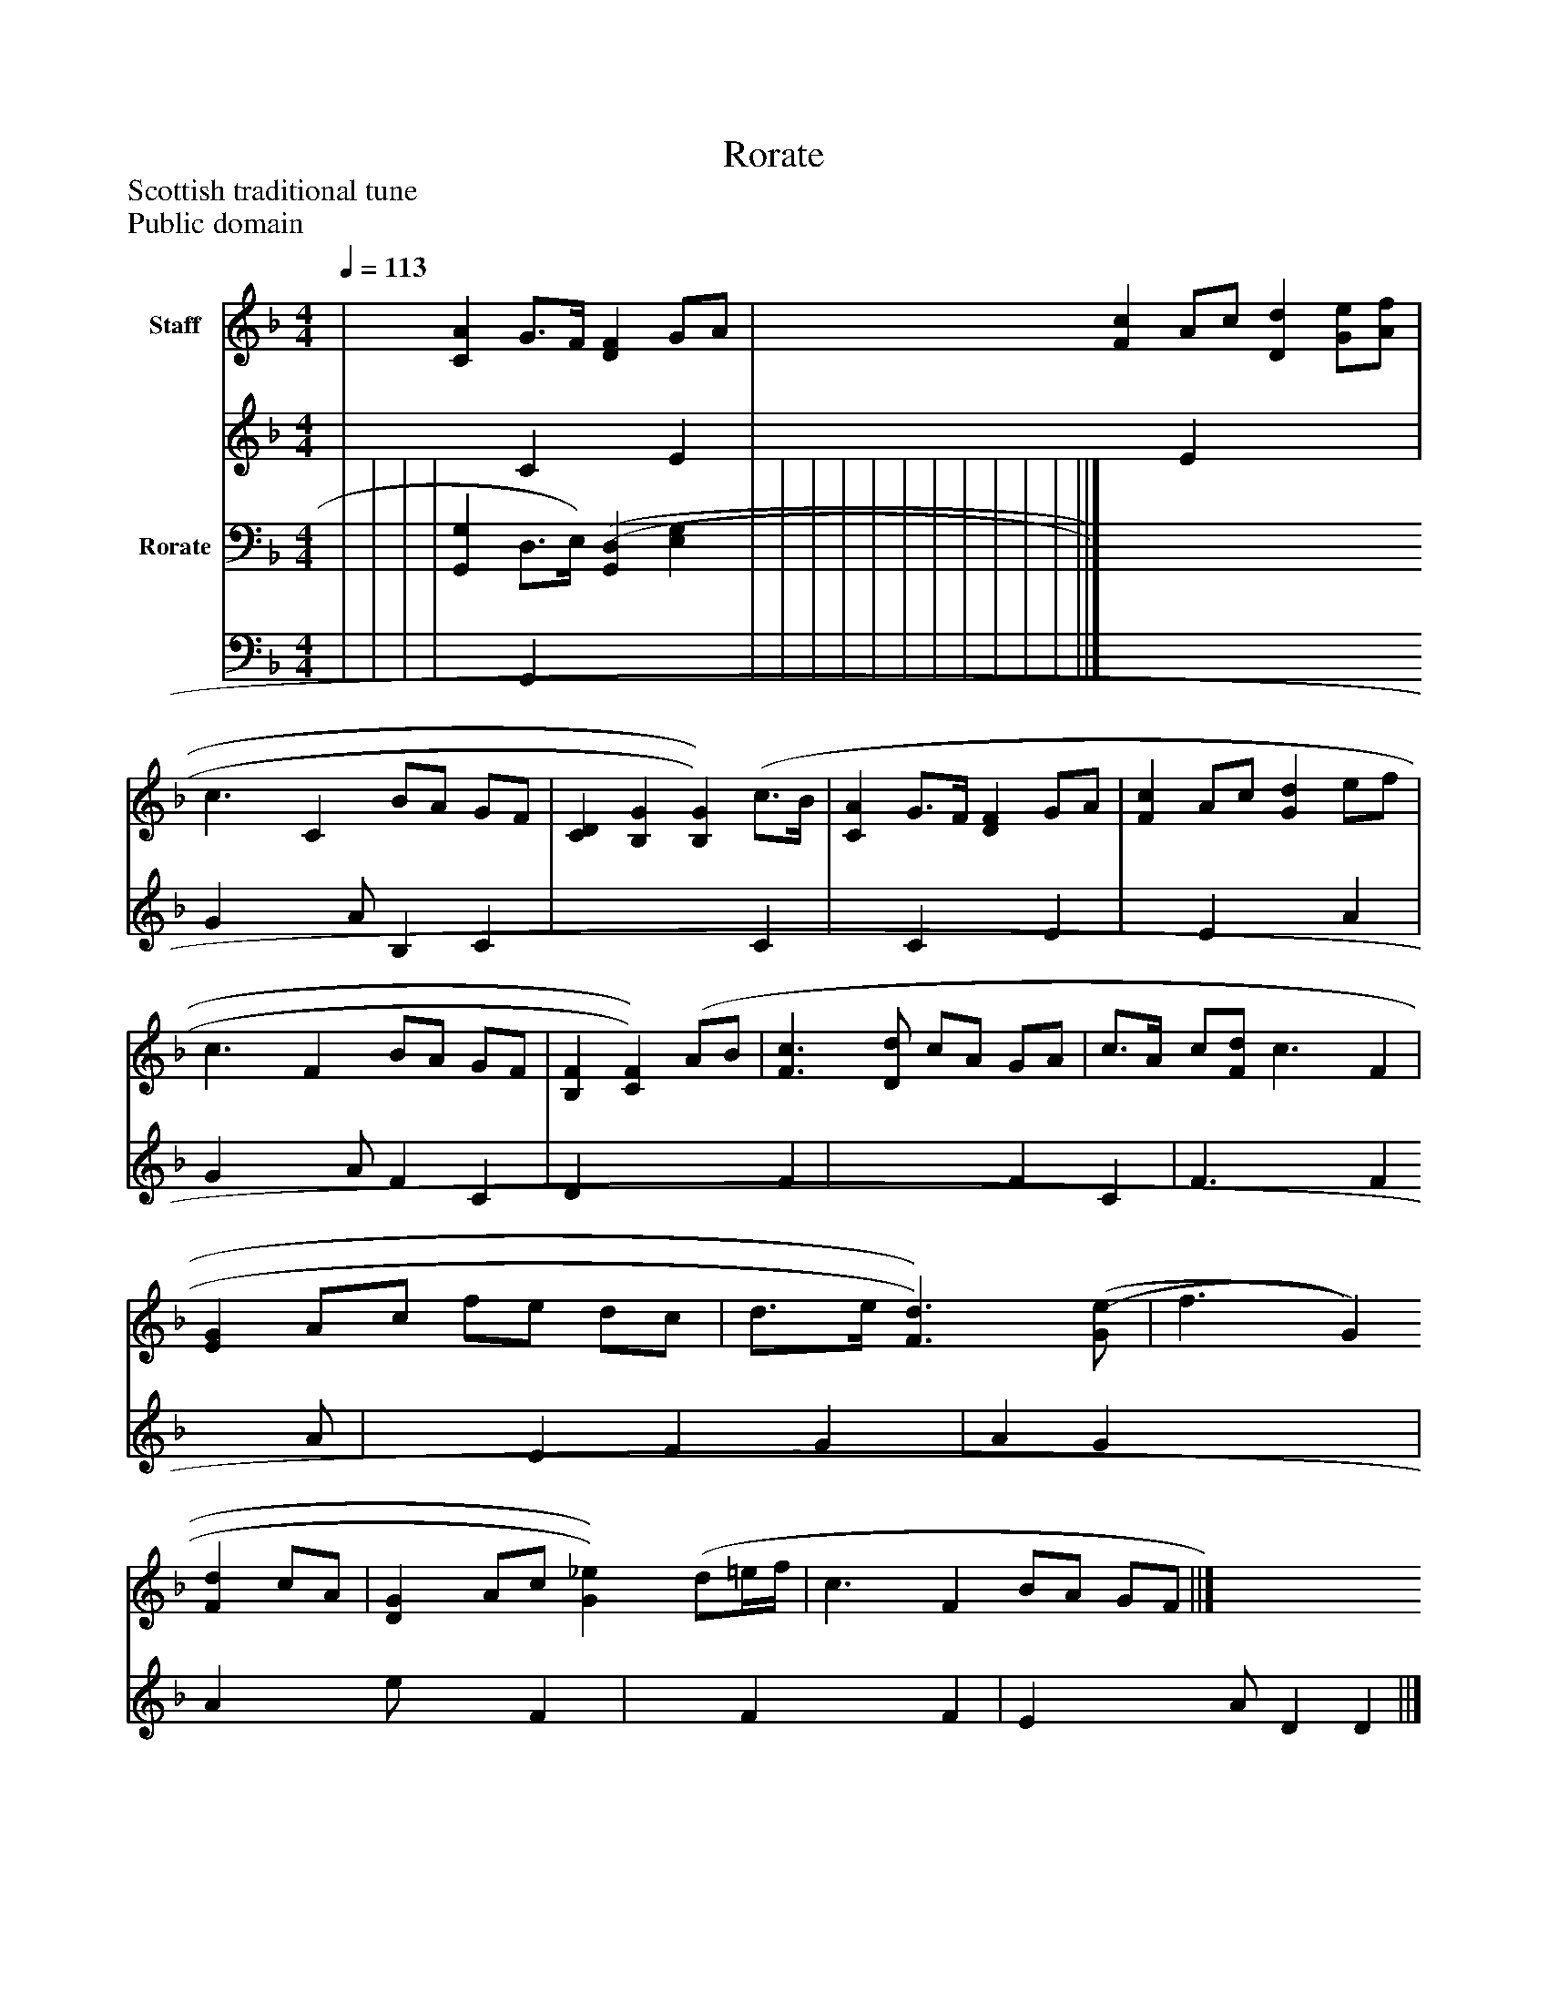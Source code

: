 %%abc-creator mxml2abc 1.4
%%abc-version 2.0
%%continueall true
%%titletrim true
%%titleformat A-1 T C1, Z-1, S-1
X: 0
T: Rorate
Z: Scottish traditional tune
Z: Public domain
L: 1/4
M: 4/4
Q: 1/4=113
V: P1_1 name="Staff"
V: P1_2
%%MIDI program 1 0
V: P2_1 name="Rorate"
V: P2_2
%%MIDI program 2 91
K: F
% Extracting voice 1 from part P1
[V: P1_1]  | [CA] G3/4F/4 [DF] G/A/ | [Fc] A/c/ [Dd] [G/e/][A/f/] | c3/ [z/C] B/A/ G/F/ | [CD] [B,G] [B,)G)] (c3/4B/4 | [CA] G3/4F/4 [DF] G/A/ | [Fc] A/c/ [Gd] e/f/ | c3/ [z/F] B/A/ G/F/ | [B,F] [C)F)] (A/B/ | [F3/c3/] [D/d/] c/A/ G/A/ | c3/4A/4 c/[F/d/] c3/ [z/F] | [EG] A/c/ f/e/ d/c/ | d3/4e/4 [F3/)d3/)] [(G/(e/] | f3/ [z/G] [Fd] c/A/ | [DG] A/c/ [G)_e)] (d/=e/4f/4 | c3/ [z/F] B/A/ G/F/ ||]
% Extracting voice 2 from part P1
[V: P1_2]  | x1  C x1  E | x1  E x2  | G x1  A/ B, C | x3  C | x1  C x1  E | x1  E x1  A | G x1  A/ F C | D x2  F | x2  F C | F3/ x0  F x1  A/ | x1  E F G | A G x2  | A x1  e/ x1  F | x1  F x1  F | E x1  A/ D D ||]
% Extracting voice 1 from part P2
[V: P2_1]  | | | | [G,,G,] D,3/4E,/4) [(G,,(D,] [E,G,] | | | | | | | | | | | ||]
% Extracting voice 2 from part P2
[V: P2_2]  | | | | x1  G,, x2  | | | | | | | | | | | ||]

